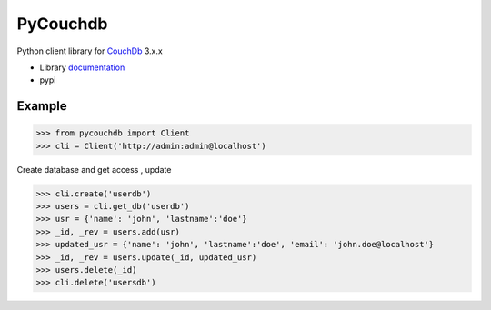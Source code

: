 PyCouchdb
=========

Python client library for `CouchDb`_  3.x.x


- Library `documentation`_
- pypi

Example
-------
.. code-block:: python
   
   >>> from pycouchdb import Client
   >>> cli = Client('http://admin:admin@localhost')

Create database and get access , update

.. code-block:: python
   
   >>> cli.create('userdb')
   >>> users = cli.get_db('userdb')
   >>> usr = {'name': 'john', 'lastname':'doe'}
   >>> _id, _rev = users.add(usr)
   >>> updated_usr = {'name': 'john', 'lastname':'doe', 'email': 'john.doe@localhost'}
   >>> _id, _rev = users.update(_id, updated_usr)
   >>> users.delete(_id)
   >>> cli.delete('usersdb')

.. _Downloads: http://pypi.python.org/pypi/python-pycouchdb
.. _documentation: https://python-pycouchdb.readthedocs.io/en/latest/
.. _CouchDb: https://couchdb.apache.org/
